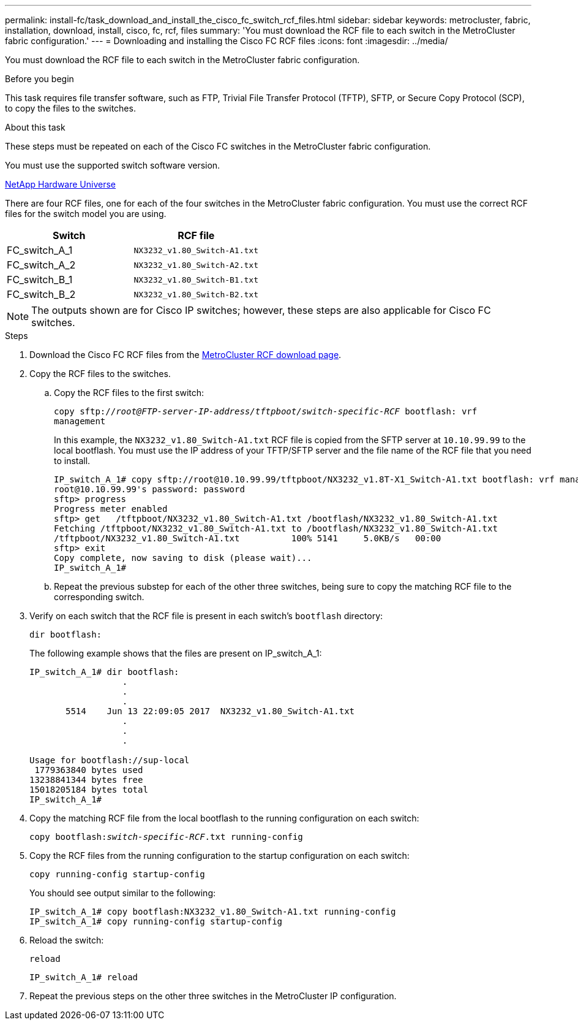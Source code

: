 ---
permalink: install-fc/task_download_and_install_the_cisco_fc_switch_rcf_files.html
sidebar: sidebar
keywords: metrocluster, fabric, installation, download, install, cisco, fc, rcf, files
summary: 'You must download the RCF file to each switch in the MetroCluster fabric configuration.'
---
= Downloading and installing the Cisco FC RCF files
:icons: font
:imagesdir: ../media/

[.lead]
You must download the RCF file to each switch in the MetroCluster fabric configuration.

.Before you begin

This task requires file transfer software, such as FTP, Trivial File Transfer Protocol (TFTP), SFTP, or Secure Copy Protocol (SCP), to copy the files to the switches.

.About this task

These steps must be repeated on each of the Cisco FC switches in the MetroCluster fabric configuration.

You must use the supported switch software version.

https://hwu.netapp.com[NetApp Hardware Universe]

There are four RCF files, one for each of the four switches in the MetroCluster fabric configuration. You must use the correct RCF files for the switch model you are using.


|===
h| Switch h| RCF file

a|
FC_switch_A_1
a|
`NX3232_v1.80_Switch-A1.txt`
a|
FC_switch_A_2
a|
`NX3232_v1.80_Switch-A2.txt`
a|
FC_switch_B_1
a|
`NX3232_v1.80_Switch-B1.txt`
a|
FC_switch_B_2
a|
`NX3232_v1.80_Switch-B2.txt`
|===

NOTE: The outputs shown are for Cisco IP switches; however, these steps are also applicable for Cisco FC switches.

.Steps

. Download the Cisco FC RCF files from the https://mysupport.netapp.com/site/products/all/details/metrocluster-rcf/downloads-tab[MetroCluster RCF download page].
. Copy the RCF files to the switches.
.. Copy the RCF files to the first switch:
+
`copy sftp://__root@FTP-server-IP-address/tftpboot/switch-specific-RCF__ bootflash: vrf management`
+
In this example, the `NX3232_v1.80_Switch-A1.txt` RCF file is copied from the SFTP server at `10.10.99.99` to the local bootflash. You must use the IP address of your TFTP/SFTP server and the file name of the RCF file that you need to install.
+
----
IP_switch_A_1# copy sftp://root@10.10.99.99/tftpboot/NX3232_v1.8T-X1_Switch-A1.txt bootflash: vrf management
root@10.10.99.99's password: password
sftp> progress
Progress meter enabled
sftp> get   /tftpboot/NX3232_v1.80_Switch-A1.txt /bootflash/NX3232_v1.80_Switch-A1.txt
Fetching /tftpboot/NX3232_v1.80_Switch-A1.txt to /bootflash/NX3232_v1.80_Switch-A1.txt
/tftpboot/NX3232_v1.80_Switch-A1.txt          100% 5141     5.0KB/s   00:00
sftp> exit
Copy complete, now saving to disk (please wait)...
IP_switch_A_1#
----

.. Repeat the previous substep for each of the other three switches, being sure to copy the matching RCF file to the corresponding switch.
. Verify on each switch that the RCF file is present in each switch's `bootflash` directory:
+
`dir bootflash:`
+
The following example shows that the files are present on IP_switch_A_1:
+
----
IP_switch_A_1# dir bootflash:
                  .
                  .
                  .
       5514    Jun 13 22:09:05 2017  NX3232_v1.80_Switch-A1.txt
                  .
                  .
                  .

Usage for bootflash://sup-local
 1779363840 bytes used
13238841344 bytes free
15018205184 bytes total
IP_switch_A_1#
----

. Copy the matching RCF file from the local bootflash to the running configuration on each switch:
+
`copy bootflash:__switch-specific-RCF__.txt running-config`
. Copy the RCF files from the running configuration to the startup configuration on each switch:
+
`copy running-config startup-config`
+
You should see output similar to the following:
+
----
IP_switch_A_1# copy bootflash:NX3232_v1.80_Switch-A1.txt running-config
IP_switch_A_1# copy running-config startup-config
----

. Reload the switch:
+
`reload`
+
----
IP_switch_A_1# reload
----

. Repeat the previous steps on the other three switches in the MetroCluster IP configuration.
